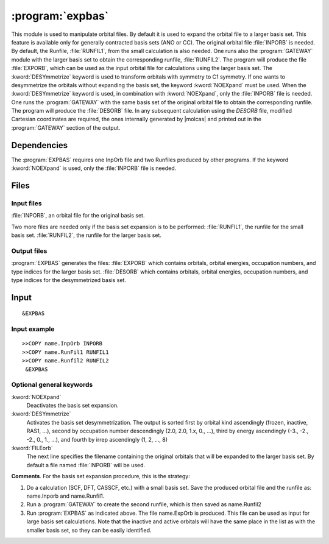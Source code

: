 .. index::
   single: Program; ExpBas
   single: ExpBas

.. _UG\:sec\:expbas:

:program:`expbas`
=================

.. only:: html

  .. contents::
     :local:
     :backlinks: none

.. xmldoc:: <MODULE NAME="EXPBAS">
            %%Description:
            <HELP>
            This module is used to manipulate orbital files. By default it is
            used to expand the orbital file to a larger basis set.
            This feature is available only for generally contracted basis sets (ANO or CC).
            The original orbital file INPORB is needed.
            By default, the Runfile, RUNFIL1,
            from the small calculation is also needed. One runs also the
            GATEWAY module with
            the larger basis set to obtain the corresponding runfile, RUNFIL2. The
            program will produce the file EXPORB, which can be used as the input
            orbital file for calculations using the larger basis set.
            The DESYmmetrize keyword is used to transform orbitals with symmetry to
            C1 symmetry.
            If one wants to desymmetrize the orbitals without expanding the basis set, the keyword
            NOEXpand must be used.
            When the DESY keyword is used, in combination with NOEXpand, only the INPORB file is needed. One runs
            the GATEWAY module
            with the same basis set of the original orbital file to obtain the corresponding
            runfile. The program will produce in output the DESORB file.
            In any subsequent calculation using the DESORB file, modified Cartesian
            coordinates are required, the ones internally generated by Molcas and printed
            out in the GATEWAY section of the output.
            </HELP>

This module is used to manipulate orbital files. By default it is
used to expand the orbital file to a larger basis set.
This feature is available only for generally contracted basis sets (ANO or CC).
The original orbital file :file:`INPORB` is needed.
By default, the Runfile, :file:`RUNFIL1`,
from the small calculation is also needed. One runs also the
:program:`GATEWAY` module with
the larger basis set to obtain the corresponding runfile, :file:`RUNFIL2`. The
program will produce the file :file:`EXPORB`, which can be used as the input
orbital file for calculations using the larger basis set.
The :kword:`DESYmmetrize` keyword is used to transform orbitals with symmetry to
C1 symmetry.
If one wants to desymmetrize the orbitals without expanding the basis set, the keyword
:kword:`NOEXpand` must be used.
When the :kword:`DESYmmetrize`
keyword is used, in combination with :kword:`NOEXpand`, only the :file:`INPORB`
file is needed. One runs the :program:`GATEWAY`
with the same basis set of the original orbital file to obtain the corresponding
runfile. The program will produce the :file:`DESORB` file.
In any subsequent calculation using the `DESORB` file, modified Cartesian
coordinates are required, the ones internally generated by |molcas| and printed
out in the :program:`GATEWAY` section of the output.

.. index::
   pair: Dependencies; ExpBas

.. _UG\:sec\:expbas_dependencies:

Dependencies
------------

The :program:`EXPBAS` requires one InpOrb file and two Runfiles produced by other programs.
If the keyword :kword:`NOEXpand` is used, only the :file:`INPORB` file is needed.

.. index::
   pair: Files; ExpBas

.. _UG\:sec\:expbas_files:

Files
-----

Input files
...........

:file:`INPORB`, an orbital file for the original basis set.

Two more files are needed only if the basis set expansion is to be performed:
:file:`RUNFIL1`, the runfile for the small basis set.
:file:`RUNFIL2`, the runfile for the larger basis set.

Output files
............

:program:`EXPBAS` generates the files:
:file:`EXPORB` which contains orbitals, orbital energies, occupation numbers, and
type indices for the larger basis set.
:file:`DESORB` which contains orbitals, orbital energies, occupation numbers, and
type indices for the desymmetrized basis set.

.. index::
   pair: Input; ExpBas

.. _UG\:sec\:expbas_input:

Input
-----

::

  &EXPBAS

Input example
.............

::

  >>COPY name.InpOrb INPORB
  >>COPY name.RunFil1 RUNFIL1
  >>COPY name.Runfil2 RUNFIL2
   &EXPBAS

Optional general keywords
.........................

.. class:: keywordlist

:kword:`NOEXpand`
  Deactivates the basis set expansion.

  .. xmldoc:: <KEYWORD MODULE="EXPBAS" NAME="NOEX" APPEAR="Do not expand basis set" LEVEL="BASIC" KIND="SINGLE">
              %%Keyword: NOEX <basic>
              <HELP>
              Deactivates the basis set expansion.
              </HELP>
              </KEYWORD>

:kword:`DESYmmetrize`
  Activates the basis set desymmetrization.
  The output is sorted first by orbital kind ascendingly (frozen, inactive, RAS1, ...),
  second by occupation number descendingly (2.0, 2.0, 1.x, 0., ...),
  third by energy ascendingly (-3., -2., -2., 0., 1., ...),
  and fourth by irrep ascendingly (1, 2, ..., 8)

  .. xmldoc:: <KEYWORD MODULE="EXPBAS" NAME="DESY" APPEAR="Desymmetrize basis set" LEVEL="BASIC" KIND="SINGLE">
              %%Keyword: DESY <basic>
              <HELP>
              Activates the basis set desymmetrization.
              </HELP>
              </KEYWORD>

:kword:`FILEorb`
  The next line specifies the filename containing the original orbitals that will
  be expanded to the larger basis set. By default a file named :file:`INPORB` will be used.

  .. xmldoc:: <KEYWORD MODULE="EXPBAS" NAME="FILE" APPEAR="Orbitals file" KIND="STRING" LEVEL="BASIC">
              %%Keyword: FileOrb <basic>
              <HELP>
              The next line specifies the filename containing the original orbitals that will
              be expanded to the larger basis set. By default a file named INPORB will be used.
              </HELP>
              </KEYWORD>

**Comments**. For the basis set expansion
procedure, this is the strategy:

#. Do a calculation (SCF, DFT, CASSCF, etc.) with a small basis set. Save the
   produced orbital file and the runfile as: name.Inporb and name.Runfil1.

#. Run a :program:`GATEWAY` to create the second runfile, which is then saved as
   name.Runfil2

#. Run :program:`EXPBAS` as indicated above. The file name.ExpOrb is produced.
   This file can be used as input for large basis set calculations. Note that the
   inactive and active orbitals will have the same place in the list as with the
   smaller basis set, so they can be easily identified.

.. xmldoc:: </MODULE>
